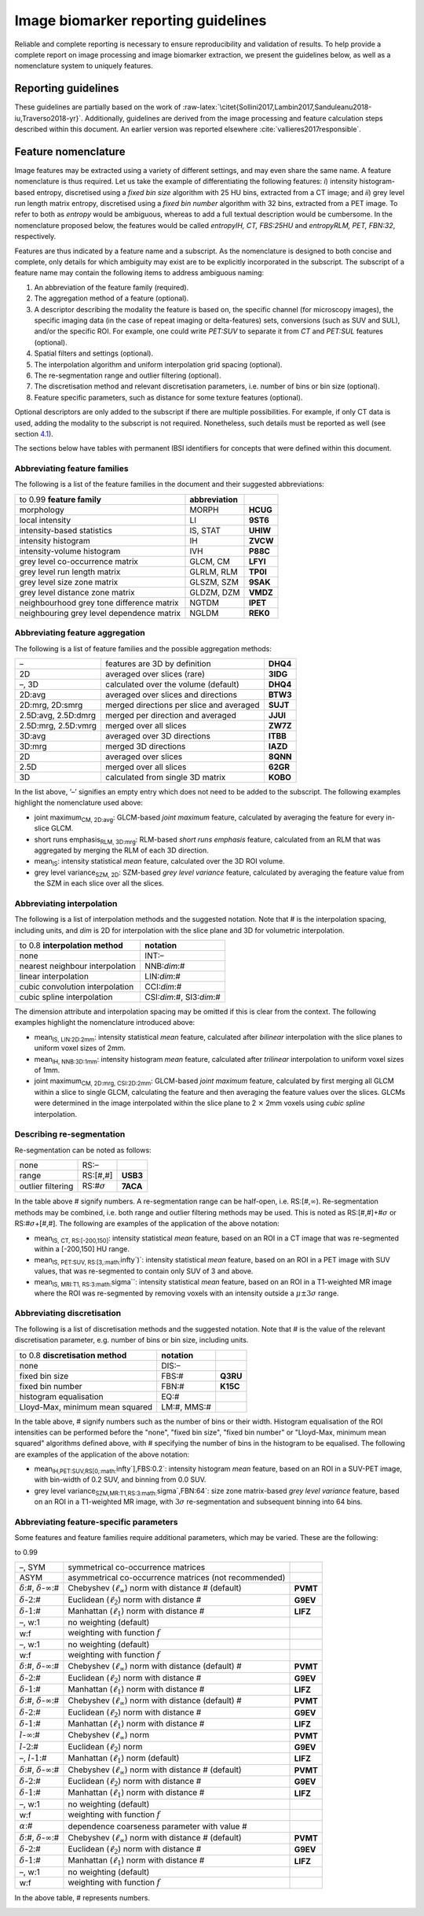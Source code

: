 .. _chap_report_guidelines:

Image biomarker reporting guidelines
====================================

Reliable and complete reporting is necessary to ensure reproducibility
and validation of results. To help provide a complete report on image
processing and image biomarker extraction, we present the guidelines
below, as well as a nomenclature system to uniquely features.

.. _sec_reporting_guidelines:

Reporting guidelines
--------------------

These guidelines are partially based on the work of
:raw-latex:`\citet{Sollini2017,Lambin2017,Sanduleanu2018-iu,Traverso2018-yr}`.
Additionally, guidelines are derived from the image processing and
feature calculation steps described within this document. An earlier
version was reported elsewhere
:cite:`vallieres2017responsible`.

.. raw:: latex

   \footnotesize{
   \begin{longtable}{p{3.5cm}ccp{7cm}}

   \toprule
   \textbf{topic} & & \textbf{item} & \textbf{description}\\
   \midrule
   \endhead

   \bottomrule
   \multicolumn{4}{r}{\textit{continued on next page}}
   \endfoot

   \bottomrule
   \caption[Reporting guidelines]{Guidelines for reporting on radiomic studies. Not all items may be applicable.} \label{table_guidelines}
   \endlastfoot

   \multicolumn{4}{l}{\textbf{Patient}}\\
   \midrule
   Region of interest\footnote{Also referred to as volume of interest.} & &
   1 & Describe the region of interest that is being imaged.
   \\
   Patient preparation & & 2a & Describe specific instructions given to
   patients prior to image acquisition, e.g. fasting prior to imaging.
   \\
   & & 2b & Describe administration of drugs to the patient prior to image
   acquisition, e.g. muscle relaxants. \\
   & & 2c & Describe the use of specific equipment for patient comfort
   during scanning, e.g. ear plugs. \\
   Radioactive tracer & PET, SPECT & 3a & Describe which radioactive tracer
   was administered to the patient, e.g. 18F-FDG. \\
   & PET, SPECT & 3b & Describe the administration method. \\
   & PET, SPECT & 3c & Describe the injected activity of the radioactive
   tracer at administration. \\
   & PET, SPECT & 3d & Describe the uptake time prior to image acquisition.
   \\
   & PET, SPECT & 3e & Describe how competing substance levels were
   controlled.\footnote{An example is glucose present in the blood which
     competes with the uptake of 18F-FDG tracer in tumour tissue. To reduce
     competition with the tracer, patients are usually asked to fast for
     several hours and a blood glucose measurement may be conducted prior
     to tracer administration.} \\
   Contrast agent & & 4a & Describe which contrast agent was administered
   to the patient. \\
   & & 4b & Describe the administration method. \\
   & & 4c & Describe the injected quantity of contrast agent.
   \\
   & & 4d & Describe the uptake time prior to image acquisition.
   \\
   & & 4e & Describe how competing substance levels were controlled.
   \\
   Comorbidities & & 5 & Describe if the patients have comorbidities that
   affect imaging.\footnote{An example of a comorbidity that may affect
     image quality in 18F-FDG PET scans are type I and type II diabetes
     melitus, as well as kidney failure.} \\
    
   \multicolumn{4}{l}{\textbf{Acquisition}\footnote{Many acquisition parameters may be
     extracted from DICOM header meta-data, or calculated from them.}}\\
   \midrule
   Acquisition protocol & & 6 & Describe whether a standard imaging
   protocol was used, and where its description may be found.
   \\
   Scanner type & & 7 & Describe the scanner type(s) and vendor(s) used in
   the study. \\
   Imaging modality & & 8 & Clearly state the imaging modality that was
   used in the study, e.g. CT, MRI. \\
   Static/dynamic scans & & 9a & State if the scans were static or dynamic.
   \\
   & Dynamic scans & 9b & Describe the acquisition time per time frame.
   \\
   & Dynamic scans & 9c & Describe any temporal modelling technique that
   was used. \\
   Scanner calibration & & 10 & Describe how and when the scanner was
   calibrated. \\
   Patient instructions & & 11 & Describe specific instructions given to
   the patient during acquisition, e.g. breath holding. \\
   Anatomical motion correction & & 12 & Describe the method used to
   minimise the effect of anatomical motion. \\
   Scan duration & & 13 & Describe the duration of the complete scan or the
   time per bed position. \\
   Tube voltage & CT & 14 & Describe the peak kilo voltage output of the
   X-ray source. \\
   Tube current & CT & 15 & Describe the tube current in mA.
   \\
   Time-of-flight & PET & 16 & State if scanner time-of-flight capabilities
   are used during acquisition. \\
   RF coil & MRI & 17 & Describe what kind RF coil used for acquisition,
   incl. vendor. \\
   Scanning sequence & MRI & 18a & Describe which scanning sequence was
   acquired. \\
   & MRI & 18b & Describe which sequence variant was acquired.
   \\
   & MRI & 18c & Describe which scan options apply to the current sequence,
   e.g. flow compensation, cardiac gating. \\
   Repetition time & MRI & 19 & Describe the time in ms between subsequent
   pulse sequences. \\
   Echo time & MRI & 20 & Describe the echo time in ms. \\
   Echo train length & MRI & 21 & Describe the number of lines in k-space
   that are acquired per excitation pulse. \\
   Inversion time & MRI & 22 & Describe the time in ms between the middle
   of the inverting RF pulse to the middle of the excitation pulse.
   \\
   Flip angle & MRI & 23 & Describe the flip angle produced by the RF
   pulses. \\
   Acquisition type & MRI & 24 & Describe the acquisition type of the MRI
   scan, e.g. 3D. \\
   k-space traversal & MRI & 25 & Describe the acquisition trajectory of
   the k-space. \\
   Number of averages/ excitations & MRI & 26 & Describe the number of
   times each point in k-space is sampled. \\
   Magnetic field strength & MRI & 27 & Describe the nominal strength of
   the MR magnetic field. \\

   \multicolumn{4}{l}{\textbf{Reconstruction}\footnote{Many reconstruction parameters may be
     extracted from DICOM header meta-data.}}\\
   \midrule
   In-plane resolution & & 28 & Describe the distance between pixels, or
   alternatively the field of view and matrix size. \\
   Image slice thickness & & 29 & Describe the slice thickness.
   \\
   Image slice spacing & & 30 & Describe the distance between image
   slices.\footnote{Spacing between image slicing is commonly, but not
     necessarily, the same as the slice thickness,.} \\
   Convolution kernel & CT & 31a & Describe the convolution kernel used to
   reconstruct the image. \\
   & CT & 31b & Describe settings pertaining to iterative reconstruction
   algorithms. \\
   Exposure & CT & 31c & Describe the exposure (in mAs) in slices
   containing the region of interest. \\
   Reconstruction method & PET & 32a & Describe which reconstruction method
   was used, e.g. 3D OSEM. \\
   & PET & 32b & Describe the number of iterations for iterative
   reconstruction. \\
   & PET & 32c & Describe the number of subsets for iterative
   reconstruction. \\
   Point spread function modelling & PET & 33 & Describe if and how
   point-spread function modelling was performed. \\
   Image corrections & PET & 34a & Describe if and how attenuation
   correction was performed. \\
   & PET & 34b & Describe if and how other forms of correction were
   performed, e.g. scatter correction, randoms correction, dead time
   correction etc. \\
   Reconstruction method & MRI & 35a & Describe the reconstruction method
   used to reconstruct the image from the k-space information.
   \\
   & MRI & 35b & Describe any artifact suppression methods used during
   reconstruction to suppress artifacts due to undersampling of k-space.
   \\
   Diffusion-weighted imaging & DWI-MRI & 36 & Describe the b-values used
   for diffusion-weighting. \\

   \multicolumn{4}{l}{\textbf{Image registration}}\\
   \midrule
   Registration method & & 37 & Describe the method used to register
   multi-modality imaging. \\

   \multicolumn{4}{l}{\textbf{Image processing - data conversion}} \\
   \midrule
   SUV normalisation & PET & 38 & Describe which standardised uptake value
   (SUV) normalisation method is used. \\
   ADC computation & DWI-MRI & 39 & Describe how apparent diffusion
   coefficient (ADC) values were calculated. \\
   Other data conversions & & 40 & Describe any other conversions that are
   performed to generate e.g. perfusion maps. \\

   \multicolumn{4}{l}{\textbf{Image processing - post-acquisition processing}} \\
   \midrule
   Anti-aliasing & & 41 & Describe the method used to deal with
   anti-aliasing when down-sampling during interpolation. \\
   Noise suppression & & 42 & Describe methods used to suppress image
   noise. \\
   Post-reconstruction smoothing filter & PET & 43 & Describe the width of
   the Gaussian filter (FWHM) to spatially smooth intensities.
   \\
   Skull stripping & MRI (brain) & 44 & Describe method used to perform
   skull stripping. \\
   Non-uniformity correction\footnote{Also known as bias-field correction.}
   & MRI & 45 & Describe the method and settings used to perform
   non-uniformity correction. \\
   Intensity normalisation & & 46 & Describe the method and settings used
   to normalise intensity distributions within a patient or patient cohort.
   \\
   Other post-acquisition processing methods & & 47 & Describe any other
   methods that were used to process the image and are not mentioned
   separately in this list. \\

   \multicolumn{4}{l}{\textbf{Segmentation}} \\
   \midrule
   Segmentation method & & 48a & Describe how regions of interest were
   segmented, e.g. manually. \\
   & & 48b & Describe the number of experts, their expertise and consensus
   strategies for manual delineation. \\
   & & 48c & Describe methods and settings used for semi-automatic and
   fully automatic segmentation. \\
   & & 48d & Describe which image was used to define segmentation in case
   of multi-modality imaging. \\
   Conversion to mask & & 49 & Describe the method used to convert
   polygonal or mesh-based segmentations to a voxel-based mask.
   \\

   \multicolumn{4}{l}{\textbf{Image processing - image interpolation}} \\
   \midrule
   Interpolation method & & 50a & Describe which interpolation algorithm
   was used to interpolate the image. \\
   & & 50b & Describe how the position of the interpolation grid was
   defined, e.g. align by center. \\
   & & 50c & Describe how the dimensions of the interpolation grid were
   defined, e.g. rounded to nearest integer. \\
   & & 50d & Describe how extrapolation beyond the original image was
   handled. \\
   Voxel dimensions & & 51 & Describe the size of the interpolated voxels.
   \\
   Intensity rounding & CT & 52 & Describe how fractional Hounsfield Units
   are rounded to integer values after interpolation. \\

   \multicolumn{4}{l}{\textbf{Image processing - ROI interpolation}} \\
   \midrule
   Interpolation method & & 53 & Describe which interpolation algorithm was
   used to interpolate the region of interest mask. \\
   Partially masked voxels & & 54 & Describe how partially masked voxels
   after interpolation are handled. \\

   \multicolumn{4}{l}{\textbf{Image processing - re-segmentation}} \\
   \midrule
   Re-segmentation methods & & 55 & Describe which methods and settings are
   used to re-segment the ROI intensity mask. \\

   \multicolumn{4}{l}{\textbf{Image processing - discretisation}} \\
   \midrule
   Discretisation method\footnote{Discretisation may be performed
     separately to create intensity-volume histograms. If this is indeed
     the case, this should be described as well.} & & 56a & Describe the
   method used to discretise image intensities. \\
   & & 56b & Describe the number of bins (FBN) or the bin size (FBS) used
   for discretisation. \\
   & & 56c & Describe the lowest intensity in the first bin for FBS
   discretisation.\footnote{This is typically set by range re-segmentation.}
   \\

   \multicolumn{4}{l}{\textbf{Image processing - image transformation}} \\
   \midrule
   Image filter\footnote{The IBSI has not introduced image transformation
     into the standardised image processing scheme, and is in the process
     of benchmarking various common filters. This section may therefore be
     expanded in the future.} & & 57 & Describe the methods and settings
   used to filter images, e.g. Laplacian-of-Gaussian. \\

   \multicolumn{4}{l}{\textbf{Image biomarker computation}} \\
   \midrule
   Biomarker set & & 58 & Describe which set of image biomarkers is
   computed and refer to their definitions or provide these.
   \\
   IBSI compliance & & 59 & State if the software used to extract the set
   of image biomarkers is compliant with the IBSI benchmarks.\footnote{A
     software is compliant if and only if it is able to reproduce the image
     biomarker benchmarks for the digital phantom and for one or more image
     processing configurations using the radiomics CT phantom. Reviewers
     may demand that you provide the IBSI compliance spreadsheet for your
     software.} \\
   Robustness & & 60 & Describe how robustness of the image biomarkers was
   assessed, e.g. test-retest analysis. \\
   Software availability & & 61 & Describe which software and version was
   used to compute image biomarkers. \\

   \multicolumn{4}{l}{\textbf{Image biomarker computation - texture parameters}}\\
   \midrule
   Texture matrix aggregation & & 62 & Define how texture-matrix based
   biomarkers were computed from underlying texture matrices.
   \\
   Distance weighting & & 63 & Define how CM, RLM, NGTDM and NGLDM weight
   distances, e.g. no weighting. \\
   CM symmetry & & 64 & Define whether symmetric or asymmetric
   co-occurrence matrices were computed. \\
   CM distance & & 65 & Define the (Chebyshev) distance at which
   co-occurrence of intensities is determined, e.g. 1. \\
   SZM linkage distance & & 66 & Define the distance and distance norm for
   which voxels with the same intensity are considered to belong to the
   same zone for the purpose of constructing an SZM, e.g. Chebyshev
   distance of 1. \\
   DZM linkage distance & & 67 & Define the distance and distance norm for
   which voxels with the same intensity are considered to belong to the
   same zone for the purpose of constructing a DZM, e.g. Chebyshev distance
   of 1. \\
   DZM zone distance norm & & 68 & Define the distance norm for determining
   the distance of zones to the border of the ROI, e.g. Manhattan distance.
   \\
   NGTDM distance & & 69 & Define the neighbourhood distance and distance
   norm for the NGTDM, e.g. Chebyshev distance of 1. \\
   NGLDM distance & & 70 & Define the neighbourhood distance and distance
   norm for the NGLDM, e.g. Chebyshev distance of 1. \\
   NGLDM coarseness & & 71 & Define the coarseness parameter for the NGLDM,
   e.g. 0. \\

   \multicolumn{4}{l}{\textbf{Machine learning and radiomics analysis}} \\
   \midrule
   Diagnostic and prognostic modelling & & 72 & See the TRIPOD guidelines
   for reporting on diagnostic and prognostic modelling. \\
   Comparison with known factors & & 73 & Describe where performance of
   radiomics models is compared with known (clinical) factors.
   \\
   Multicollinearity & & 74 & Describe where the multicollinearity between
   image biomarkers in the signature is assessed. \\
   Model availability & & 75 & Describe where radiomics models with the
   necessary pre-processing information may be found. \\
   Data availability & & 76 & Describe where imaging data and relevant
   meta-data used in the study may be found. \\
   \end{longtable}
   }

.. raw:: latex

   \FloatBarrier

Feature nomenclature
--------------------

Image features may be extracted using a variety of different settings,
and may even share the same name. A feature nomenclature is thus
required. Let us take the example of differentiating the following
features: *i*) intensity histogram-based entropy, discretised using a
*fixed bin size* algorithm with 25 HU bins, extracted from a CT image;
and *ii*) grey level run length matrix entropy, discretised using a
*fixed bin number* algorithm with 32 bins, extracted from a PET image.
To refer to both as *entropy* would be ambiguous, whereas to add a full
textual description would be cumbersome. In the nomenclature proposed
below, the features would be called *entropy\ IH, CT, FBS:25HU* and
*entropy\ RLM, PET, FBN:32*, respectively.

Features are thus indicated by a feature name and a subscript. As the
nomenclature is designed to both concise and complete, only details for
which ambiguity may exist are to be explicitly incorporated in the
subscript. The subscript of a feature name may contain the following
items to address ambiguous naming:

#. An abbreviation of the feature family (required).

#. The aggregation method of a feature (optional).

#. A descriptor describing the modality the feature is based on, the
   specific channel (for microscopy images), the specific imaging data
   (in the case of repeat imaging or delta-features) sets, conversions
   (such as SUV and SUL), and/or the specific ROI. For example, one
   could write *PET:SUV* to separate it from *CT* and *PET:SUL* features
   (optional).

#. Spatial filters and settings (optional).

#. The interpolation algorithm and uniform interpolation grid spacing
   (optional).

#. The re-segmentation range and outlier filtering (optional).

#. The discretisation method and relevant discretisation parameters,
   i.e. number of bins or bin size (optional).

#. Feature specific parameters, such as distance for some texture
   features (optional).

Optional descriptors are only added to the subscript if there are
multiple possibilities. For example, if only CT data is used, adding the
modality to the subscript is not required. Nonetheless, such details
must be reported as well (see section
`4.1 <#sec_reporting_guidelines>`__).

The sections below have tables with permanent IBSI identifiers for
concepts that were defined within this document.

Abbreviating feature families
^^^^^^^^^^^^^^^^^^^^^^^^^^^^^

The following is a list of the feature families in the document and
their suggested abbreviations:

.. list-table::
   :widths: auto

   * -  to 0.99 **feature family** 
     -  **abbreviation** 
     - 
   * -  morphology 
     -  MORPH 
     -  **HCUG**
   * -  local intensity 
     -  LI 
     -  **9ST6**
   * -  intensity-based statistics 
     -  IS, STAT 
     -  **UHIW**
   * -  intensity histogram 
     -  IH 
     -  **ZVCW**
   * -  intensity-volume histogram 
     -  IVH 
     -  **P88C**
   * -  grey level co-occurrence matrix 
     -  GLCM, CM 
     -  **LFYI**
   * -  grey level run length matrix 
     -  GLRLM, RLM 
     -  **TP0I**
   * -  grey level size zone matrix 
     -  GLSZM, SZM
     -  **9SAK**
   * -  grey level distance zone matrix 
     -  GLDZM, DZM 
     -  **VMDZ**
   * -  neighbourhood grey tone difference matrix 
     -  NGTDM 
     -  **IPET**
   * -  neighbouring grey level dependence matrix 
     -  NGLDM 
     -  **REK0**

Abbreviating feature aggregation
^^^^^^^^^^^^^^^^^^^^^^^^^^^^^^^^

The following is a list of feature families and the possible aggregation
methods:

.. list-table::
   :widths: auto

   * -  – 
     -  features are 3D by definition 
     -  **DHQ4**
   * -  2D 
     -  averaged over slices (rare) 
     -  **3IDG**
   * -  –, 3D 
     -  calculated over the volume (default) 
     -  **DHQ4**
   * -  2D:avg 
     -  averaged over slices and directions 
     -  **BTW3**
   * -  2D:mrg, 2D:smrg 
     -  merged directions per slice and averaged 
     -  **SUJT**
   * -  2.5D:avg, 2.5D:dmrg 
     -  merged per direction and averaged 
     -  **JJUI**
   * -  2.5D:mrg, 2.5D:vmrg 
     -  merged over all slices
     -  **ZW7Z**
   * -  3D:avg 
     -  averaged over 3D directions
     -  **ITBB**
   * -  3D:mrg 
     -  merged 3D directions
     -  **IAZD**
   * -  2D 
     -  averaged over slices 
     -  **8QNN**
   * -  2.5D 
     -  merged over all slices 
     -  **62GR**
   * -  3D 
     -  calculated from single 3D matrix 
     -  **KOBO**

In the list above, ’–’ signifies an empty entry which does not need to
be added to the subscript. The following examples highlight the
nomenclature used above:

-  joint maximum\ :sub:`CM, 2D:avg`: GLCM-based *joint maximum* feature,
   calculated by averaging the feature for every in-slice GLCM.

-  short runs emphasis\ :sub:`RLM, 3D:mrg`: RLM-based *short runs
   emphasis* feature, calculated from an RLM that was aggregated by
   merging the RLM of each 3D direction.

-  mean\ :sub:`IS`: intensity statistical *mean* feature, calculated
   over the 3D ROI volume.

-  grey level variance\ :sub:`SZM, 2D`: SZM-based *grey level variance*
   feature, calculated by averaging the feature value from the SZM in
   each slice over all the slices.

Abbreviating interpolation
^^^^^^^^^^^^^^^^^^^^^^^^^^

The following is a list of interpolation methods and the suggested
notation. Note that # is the interpolation spacing, including units, and
*dim* is 2D for interpolation with the slice plane and 3D for volumetric
interpolation.

.. list-table::
   :widths: auto

   * -  to 0.8 **interpolation method** 
     -  **notation**
   * -  none 
     -  INT:–
   * -  nearest neighbour interpolation 
     -  NNB:\ *dim*:#
   * -  linear interpolation 
     -  LIN:\ *dim*:#
   * -  cubic convolution interpolation 
     -  CCI:\ *dim*:#
   * -  cubic spline interpolation 
     -  CSI:\ *dim*:#, SI3:\ *dim*:#

The dimension attribute and interpolation spacing may be omitted if this
is clear from the context. The following examples highlight the
nomenclature introduced above:

-  mean\ :sub:`IS, LIN:2D:2mm`: intensity statistical *mean* feature,
   calculated after *bilinear* interpolation with the slice planes to
   uniform voxel sizes of 2mm.

-  mean\ :sub:`IH, NNB:3D:1mm`: intensity histogram *mean* feature,
   calculated after *trilinear* interpolation to uniform voxel sizes of
   1mm.

-  joint maximum\ :sub:`CM, 2D:mrg, CSI:2D:2mm`: GLCM-based *joint
   maximum* feature, calculated by first merging all GLCM within a slice
   to single GLCM, calculating the feature and then averaging the
   feature values over the slices. GLCMs were determined in the image
   interpolated within the slice plane to 2 :math:`\times` 2mm voxels
   using *cubic spline* interpolation.

Describing re-segmentation
^^^^^^^^^^^^^^^^^^^^^^^^^^

Re-segmentation can be noted as follows:

.. list-table::
   :widths: auto

   * -  none 
     -  RS:– 
     - 
   * -  range 
     -  RS:[#,#] 
     -  **USB3**
   * -  outlier filtering 
     -  RS:#\ :math:`\sigma` 
     -  **7ACA**

In the table above # signify numbers. A re-segmentation range can be
half-open, i.e. RS:[#,\ :math:`\infty`). Re-segmentation methods may be
combined, i.e. both range and outlier filtering methods may be used.
This is noted as RS:[#,#]+#\ :math:`\sigma` or
RS:#\ :math:`\sigma`\ +[#,#]. The following are examples of the
application of the above notation:

-  mean\ :sub:`IS, CT, RS:[-200,150]`: intensity statistical *mean*
   feature, based on an ROI in a CT image that was re-segmented within a
   [-200,150] HU range.

-  mean\ :sub:`IS, PET:SUV, RS:[3,\ :math:`\infty`)`: intensity
   statistical *mean* feature, based on an ROI in a PET image with SUV
   values, that was re-segmented to contain only SUV of 3 and above.

-  mean\ :sub:`IS, MRI:T1, RS:3\ :math:`\sigma``: intensity statistical
   *mean* feature, based on an ROI in a T1-weighted MR image where the
   ROI was re-segmented by removing voxels with an intensity outside a
   :math:`\mu \pm 3\sigma` range.

Abbreviating discretisation
^^^^^^^^^^^^^^^^^^^^^^^^^^^

The following is a list of discretisation methods and the suggested
notation. Note that # is the value of the relevant discretisation
parameter, e.g. number of bins or bin size, including units.

.. list-table::
   :widths: auto

   * -  to 0.8 **discretisation method** 
     -  **notation** 
     - 
   * -  none 
     -  DIS:– 
     - 
   * -  fixed bin size 
     -  FBS:# 
     -  **Q3RU**
   * -  fixed bin number 
     -  FBN:# 
     -  **K15C**
   * -  histogram equalisation 
     -  EQ:#
     - 
   * -  Lloyd-Max, minimum mean squared 
     -  LM:#, MMS:# 
     - 

In the table above, # signify numbers such as the number of bins or
their width. Histogram equalisation of the ROI intensities can be
performed before the "none", "fixed bin size", "fixed bin number" or
"Lloyd-Max, minimum mean squared" algorithms defined above, with #
specifying the number of bins in the histogram to be equalised. The
following are examples of the application of the above notation:

-  mean\ :sub:`IH,PET:SUV,RS[0,\ :math:`\infty`],FBS:0.2`: intensity
   histogram *mean* feature, based on an ROI in a SUV-PET image, with
   bin-width of 0.2 SUV, and binning from 0.0 SUV.

-  grey level variance\ :sub:`SZM,MR:T1,RS:3\ :math:`\sigma`,FBN:64`:
   size zone matrix-based *grey level variance* feature, based on an ROI
   in a T1-weighted MR image, with :math:`3\sigma` re-segmentation and
   subsequent binning into 64 bins.

Abbreviating feature-specific parameters
^^^^^^^^^^^^^^^^^^^^^^^^^^^^^^^^^^^^^^^^

Some features and feature families require additional parameters, which
may be varied. These are the following:

to 0.99

.. raw:: latex

   \multicolumn{3}{r}{\textit{continued on next page}}

.. raw:: latex

   \endfoot

.. raw:: latex

   \bottomrule

.. raw:: latex

   \endlastfoot

.. list-table::
   :widths: auto

   * -  –, SYM 
     -  symmetrical co-occurrence matrices 
     - 
   * -  ASYM 
     -  asymmetrical co-occurrence matrices (not recommended) 
     - 
   * -  :math:`\delta`:#, :math:`\delta`-:math:`\infty`:# 
     -  Chebyshev  (:math:`\ell_{\infty}`) norm with distance # (default) 
     -  **PVMT**
   * -  :math:`\delta`-:math:`2`:# 
     -  Euclidean (:math:`\ell_{2}`) norm with  distance # 
     -  **G9EV**
   * -  :math:`\delta`-:math:`1`:# 
     -  Manhattan (:math:`\ell_{1}`) norm with  distance # 
     -  **LIFZ**
   * -  –, w:1 
     -  no weighting (default) 
     - 
   * -  w:f 
     -  weighting with function :math:`f` 
     - 
   * -  –, w:1 
     -  no weighting (default) 
     - 
   * -  w:f 
     -  weighting with function :math:`f` 
     - 
   * -  :math:`\delta`:#, :math:`\delta`-:math:`\infty`:# 
     -  Chebyshev  (:math:`\ell_{\infty}`) norm with distance (default) # 
     -  **PVMT**
   * -  :math:`\delta`-:math:`2`:# 
     -  Euclidean (:math:`\ell_{2}`) norm with  distance # 
     -  **G9EV**
   * -  :math:`\delta`-:math:`1`:# 
     -  Manhattan (:math:`\ell_{1}`) norm with  distance # 
     -  **LIFZ**
   * -  :math:`\delta`:#, :math:`\delta`-:math:`\infty`:# 
     -  Chebyshev  (:math:`\ell_{\infty}`) norm with distance (default) # 
     -  **PVMT**
   * -  :math:`\delta`-:math:`2`:# 
     -  Euclidean (:math:`\ell_{2}`) norm with  distance # 
     -  **G9EV**
   * -  :math:`\delta`-:math:`1`:# 
     -  Manhattan (:math:`\ell_{1}`) norm with  distance # 
     -  **LIFZ**
   * -  :math:`l`-:math:`\infty`:# 
     -  Chebyshev (:math:`\ell_{\infty}`) norm 
     -   **PVMT**
   * -  :math:`l`-:math:`2`:# 
     -  Euclidean (:math:`\ell_{2}`) norm 
     -  **G9EV**
   * -  –, :math:`l`-:math:`1`:# 
     -  Manhattan (:math:`\ell_{1}`) norm (default)  
     -  **LIFZ**
   * -  :math:`\delta`:#, :math:`\delta`-:math:`\infty`:# 
     -  Chebyshev  (:math:`\ell_{\infty}`) norm with distance # (default) 
     -  **PVMT**
   * -  :math:`\delta`-:math:`2`:# 
     -  Euclidean (:math:`\ell_{2}`) norm with  distance # 
     -  **G9EV**
   * -  :math:`\delta`-:math:`1`:# 
     -  Manhattan (:math:`\ell_{1}`) norm with  distance # 
     -  **LIFZ**
   * -  –, w:1 
     -  no weighting (default) 
     - 
   * -  w:f 
     -  weighting with function :math:`f` 
     - 
   * -  :math:`\alpha`:# 
     -  dependence coarseness parameter with value # 
     - 
   * -  :math:`\delta`:#, :math:`\delta`-:math:`\infty`:# 
     -  Chebyshev  (:math:`\ell_{\infty}`) norm with distance # (default) 
     -  **PVMT**
   * -  :math:`\delta`-:math:`2`:# 
     -  Euclidean (:math:`\ell_{2}`) norm with  distance # 
     -  **G9EV**
   * -  :math:`\delta`-:math:`1`:# 
     -  Manhattan (:math:`\ell_{1}`) norm with  distance # 
     -  **LIFZ**
   * -  –, w:1 
     -  no weighting (default) 
     - 
   * -  w:f 
     -  weighting with function :math:`f` 
     - 

In the above table, # represents numbers.

.. raw:: latex

   \newpage

.. _chap_benchmark sets:
